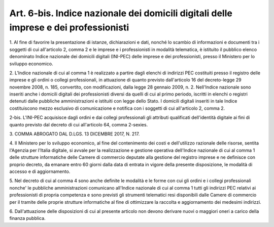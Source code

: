 .. _art6-bis:

Art. 6-bis. Indice nazionale dei domicili digitali delle imprese e dei professionisti
^^^^^^^^^^^^^^^^^^^^^^^^^^^^^^^^^^^^^^^^^^^^^^^^^^^^^^^^^^^^^^^^^^^^^^^^^^^^^^^^^^^^^



1\. Al fine di favorire la presentazione di istanze, dichiarazioni e dati, nonché lo scambio di informazioni e documenti tra i soggetti di cui all'articolo 2, comma 2 e le imprese e i professionisti in modalità telematica, è istituito il pubblico elenco denominato Indice nazionale dei domicili digitali (INI-PEC) delle imprese e dei professionisti, presso il Ministero per lo sviluppo economico.

2\. L'Indice nazionale di cui al comma 1 è realizzato a partire dagli elenchi di indirizzi PEC costituiti presso il registro delle imprese e gli ordini o collegi professionali, in attuazione di quanto previsto dall'articolo 16 del decreto-legge 29 novembre 2008, n. 185, convertito, con modificazioni, dalla legge 28 gennaio 2009, n. 2. Nell'Indice nazionale sono inseriti anche i domicili digitali dei professionisti diversi da quelli di cui al primo periodo, iscritti in elenchi o registri detenuti dalle pubbliche amministrazioni e istituiti con legge dello Stato. I domicili digitali inseriti in tale Indice costituiscono mezzo esclusivo di comunicazione e notifica con i soggetti di cui all'articolo 2, comma 2.

2-bis\. L'INI-PEC acquisisce dagli ordini e dai collegi professionali gli attributi qualificati dell'identità digitale ai fini di quanto previsto dal decreto di cui all'articolo 64, comma 2-sexies.

3\. COMMA ABROGATO DAL D.LGS. 13 DICEMBRE 2017, N. 217.

4\. Il Ministero per lo sviluppo economico, al fine del contenimento dei costi e dell'utilizzo razionale delle risorse, sentita l'Agenzia per l'Italia digitale, si avvale per la realizzazione e gestione operativa dell'Indice nazionale di cui al comma 1 delle strutture informatiche delle Camere di commercio deputate alla gestione del registro imprese e ne definisce con proprio decreto, da emanare entro 60 giorni dalla data di entrata in vigore della presente disposizione, le modalità di accesso e di aggiornamento.

5\. Nel decreto di cui al comma 4 sono anche definite le modalità e le forme con cui gli ordini e i collegi professionali nonche' le pubbliche amministrazioni comunicano all'Indice nazionale di cui al comma 1 tutti gli indirizzi PEC relativi ai professionisti di propria competenza e sono previsti gli strumenti telematici resi disponibili dalle Camere di commercio per il tramite delle proprie strutture informatiche al fine di ottimizzare la raccolta e aggiornamento dei medesimi indirizzi.

6\. Dall'attuazione delle disposizioni di cui al presente articolo non devono derivare nuovi o maggiori oneri a carico della finanza pubblica.
